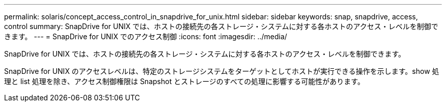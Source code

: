 ---
permalink: solaris/concept_access_control_in_snapdrive_for_unix.html 
sidebar: sidebar 
keywords: snap, snapdrive, access, control 
summary: SnapDrive for UNIX では、ホストの接続先の各ストレージ・システムに対する各ホストのアクセス・レベルを制御できます。 
---
= SnapDrive for UNIX でのアクセス制御
:icons: font
:imagesdir: ../media/


[role="lead"]
SnapDrive for UNIX では、ホストの接続先の各ストレージ・システムに対する各ホストのアクセス・レベルを制御できます。

SnapDrive for UNIX のアクセスレベルは、特定のストレージシステムをターゲットとしてホストが実行できる操作を示します。show 処理と list 処理を除き、アクセス制御権限は Snapshot とストレージのすべての処理に影響する可能性があります。
